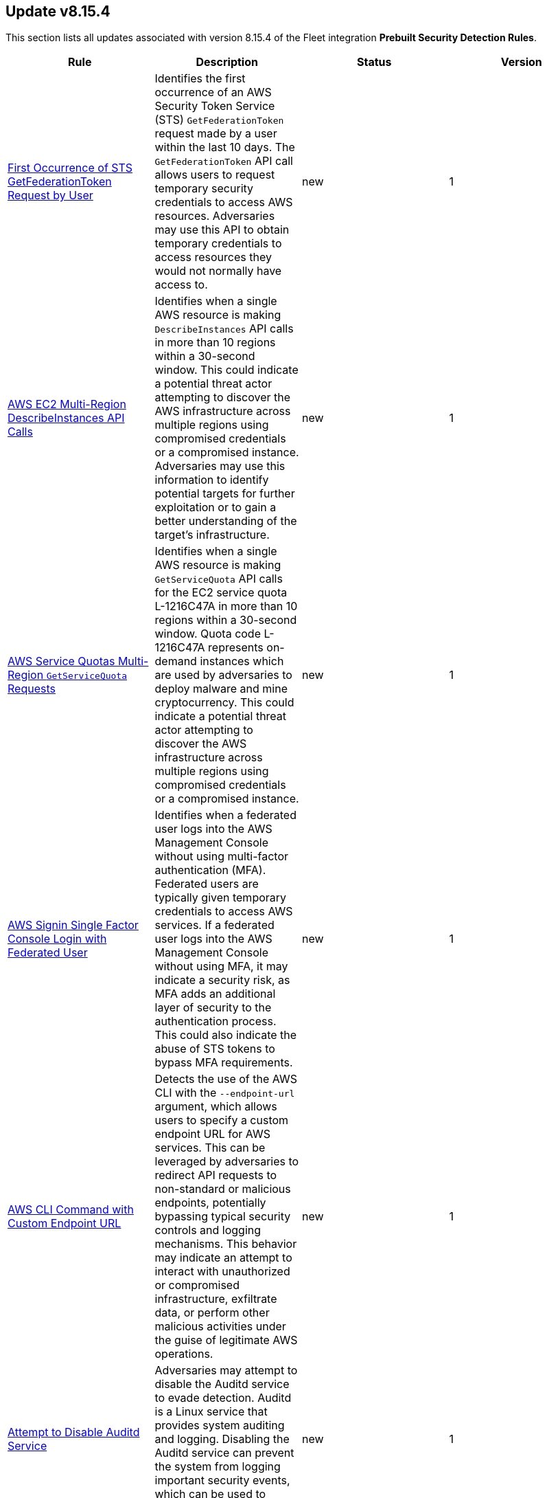 [[prebuilt-rule-8-15-4-prebuilt-rules-8-15-4-summary]]
[role="xpack"]
== Update v8.15.4

This section lists all updates associated with version 8.15.4 of the Fleet integration *Prebuilt Security Detection Rules*.


[width="100%",options="header"]
|==============================================
|Rule |Description |Status |Version

|<<prebuilt-rule-8-15-4-first-occurrence-of-sts-getfederationtoken-request-by-user, First Occurrence of STS GetFederationToken Request by User>> | Identifies the first occurrence of an AWS Security Token Service (STS) `GetFederationToken` request made by a user within the last 10 days. The `GetFederationToken` API call allows users to request temporary security credentials to access AWS resources. Adversaries may use this API to obtain temporary credentials to access resources they would not normally have access to. | new | 1 

|<<prebuilt-rule-8-15-4-aws-ec2-multi-region-describeinstances-api-calls, AWS EC2 Multi-Region DescribeInstances API Calls>> | Identifies when a single AWS resource is making `DescribeInstances` API calls in more than 10 regions within a 30-second window. This could indicate a potential threat actor attempting to discover the AWS infrastructure across multiple regions using compromised credentials or a compromised instance. Adversaries may use this information to identify potential targets for further exploitation or to gain a better understanding of the target's infrastructure. | new | 1 

|<<prebuilt-rule-8-15-4-aws-service-quotas-multi-region-getservicequota-requests, AWS Service Quotas Multi-Region `GetServiceQuota` Requests>> | Identifies when a single AWS resource is making `GetServiceQuota` API calls for the EC2 service quota L-1216C47A in more than 10 regions within a 30-second window. Quota code L-1216C47A represents on-demand instances which are used by adversaries to deploy malware and mine cryptocurrency. This could indicate a potential threat actor attempting to discover the AWS infrastructure across multiple regions using compromised credentials or a compromised instance. | new | 1 

|<<prebuilt-rule-8-15-4-aws-signin-single-factor-console-login-with-federated-user, AWS Signin Single Factor Console Login with Federated User>> | Identifies when a federated user logs into the AWS Management Console without using multi-factor authentication (MFA). Federated users are typically given temporary credentials to access AWS services. If a federated user logs into the AWS Management Console without using MFA, it may indicate a security risk, as MFA adds an additional layer of security to the authentication process. This could also indicate the abuse of STS tokens to bypass MFA requirements. | new | 1 

|<<prebuilt-rule-8-15-4-aws-cli-command-with-custom-endpoint-url, AWS CLI Command with Custom Endpoint URL>> | Detects the use of the AWS CLI with the `--endpoint-url` argument, which allows users to specify a custom endpoint URL for AWS services. This can be leveraged by adversaries to redirect API requests to non-standard or malicious endpoints, potentially bypassing typical security controls and logging mechanisms. This behavior may indicate an attempt to interact with unauthorized or compromised infrastructure, exfiltrate data, or perform other malicious activities under the guise of legitimate AWS operations. | new | 1 

|<<prebuilt-rule-8-15-4-attempt-to-disable-auditd-service, Attempt to Disable Auditd Service>> | Adversaries may attempt to disable the Auditd service to evade detection. Auditd is a Linux service that provides system auditing and logging. Disabling the Auditd service can prevent the system from logging important security events, which can be used to detect malicious activity. | new | 1 

|<<prebuilt-rule-8-15-4-potential-defense-evasion-via-doas, Potential Defense Evasion via Doas>> | This rule detects the creation or rename of the Doas configuration file on a Linux system. Adversaries may create or modify the Doas configuration file to elevate privileges and execute commands as other users while attempting to evade detection. | new | 1 

|<<prebuilt-rule-8-15-4-selinux-configuration-creation-or-renaming, SELinux Configuration Creation or Renaming>> | This rule detects the creation or renaming of the SELinux configuration file. SELinux is a security module that provides access control security policies. Modifications to the SELinux configuration file may indicate an attempt to impair defenses by disabling or modifying security tools. | new | 1 

|<<prebuilt-rule-8-15-4-ssl-certificate-deletion, SSL Certificate Deletion>> | This rule detects the deletion of SSL certificates on a Linux system. Adversaries may delete SSL certificates to subvert trust controls and negatively impact the system. | new | 1 

|<<prebuilt-rule-8-15-4-openssl-client-or-server-activity, Openssl Client or Server Activity>> | This rule identifies when the openssl client or server is used to establish a connection. Attackers may use openssl to establish a secure connection to a remote server or to create a secure server to receive connections. This activity may be used to exfiltrate data or establish a command and control channel. | new | 1 

|<<prebuilt-rule-8-15-4-machine-learning-detected-a-suspicious-windows-event-with-a-high-malicious-probability-score, Machine Learning Detected a Suspicious Windows Event with a High Malicious Probability Score>> | A supervised machine learning model (ProblemChild) has identified a suspicious Windows process event with high probability of it being malicious activity. Alternatively, the model's blocklist identified the event as being malicious. | update | 8 

|<<prebuilt-rule-8-15-4-machine-learning-detected-a-suspicious-windows-event-with-a-low-malicious-probability-score, Machine Learning Detected a Suspicious Windows Event with a Low Malicious Probability Score>> | A supervised machine learning model (ProblemChild) has identified a suspicious Windows process event with low probability of it being malicious activity. Alternatively, the model's blocklist identified the event as being malicious. | update | 8 

|<<prebuilt-rule-8-15-4-suspicious-web-browser-sensitive-file-access, Suspicious Web Browser Sensitive File Access>> | Identifies the access or file open of web browser sensitive files by an untrusted/unsigned process or osascript. Adversaries may acquire credentials from web browsers by reading files specific to the target browser. | update | 209 

|<<prebuilt-rule-8-15-4-enumeration-of-privileged-local-groups-membership, Enumeration of Privileged Local Groups Membership>> | Identifies instances of an unusual process enumerating built-in Windows privileged local groups membership like Administrators or Remote Desktop users. | update | 313 

|<<prebuilt-rule-8-15-4-potential-privilege-escalation-via-cve-2022-38028, Potential privilege escalation via CVE-2022-38028>> | Identifies a privilege escalation attempt via exploiting CVE-2022-38028 to hijack the print spooler service execution. | update | 3 

|==============================================
